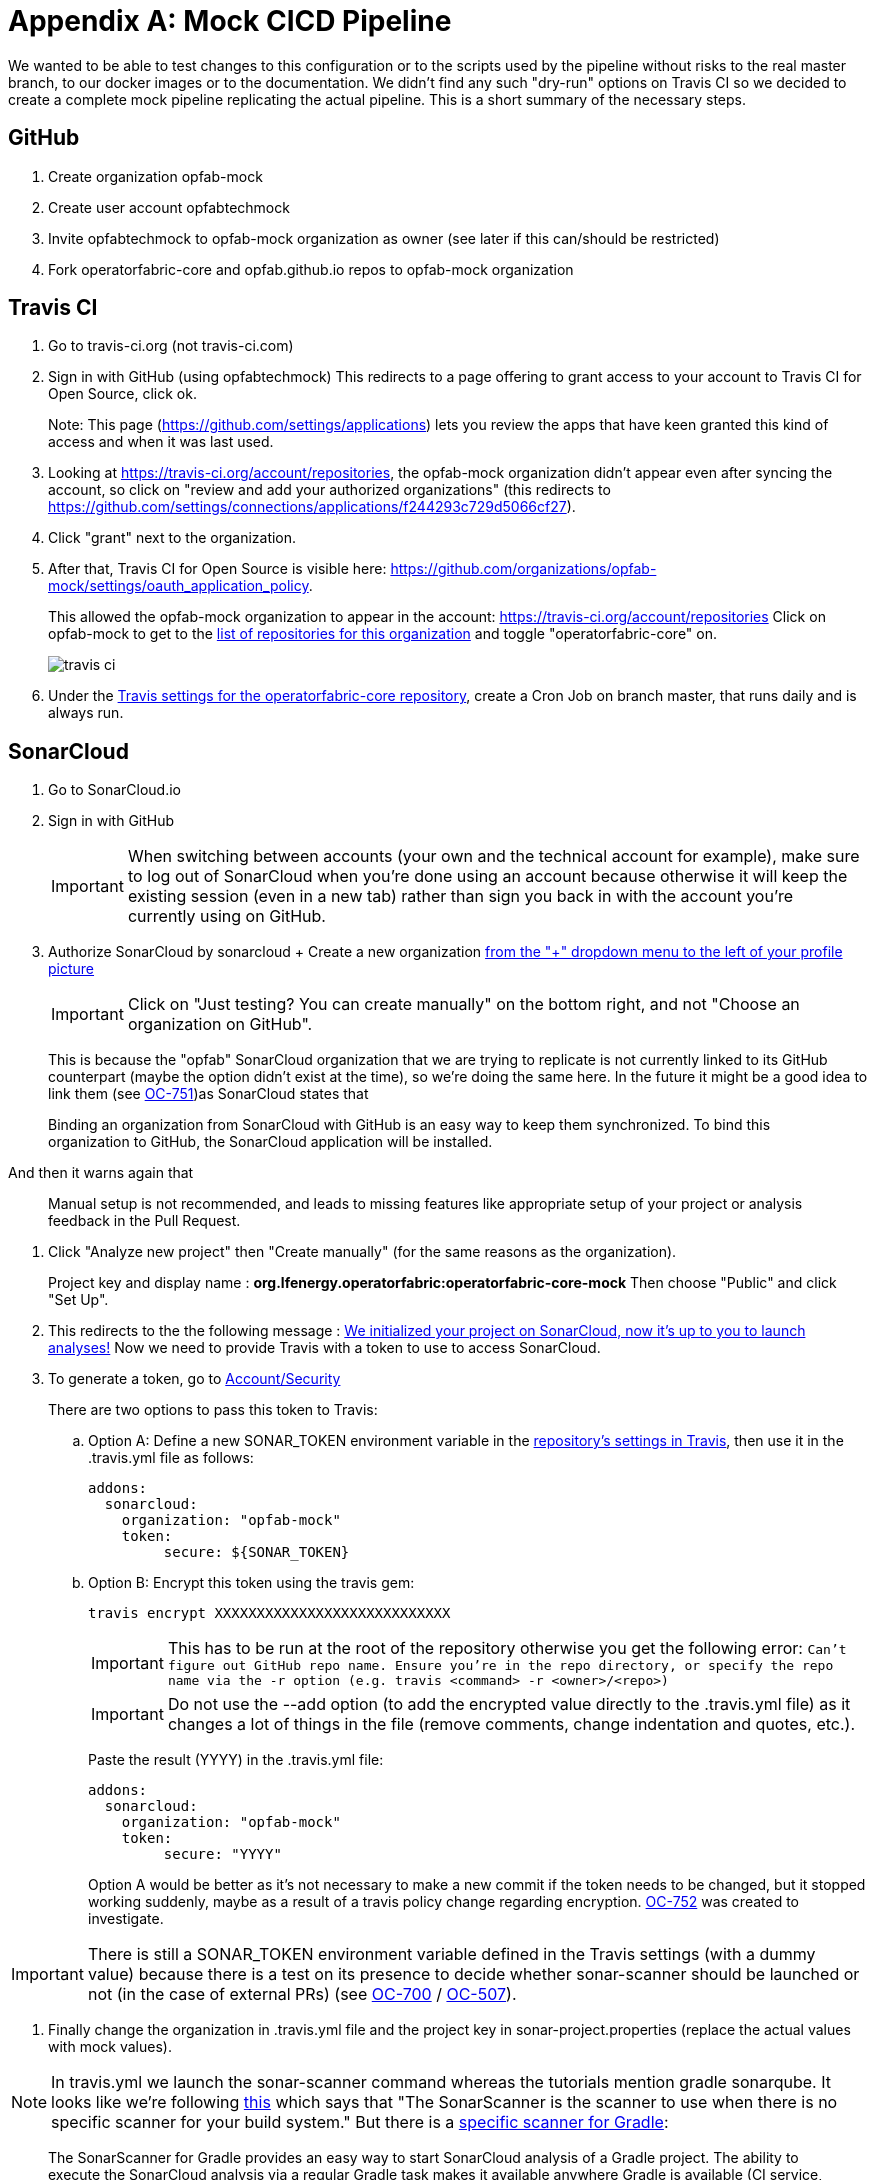 // Copyright (c) 2020, RTE (http://www.rte-france.com)
//
// This Source Code Form is subject to the terms of the Mozilla Public
// License, v. 2.0. If a copy of the MPL was not distributed with this
// file, You can obtain one at http://mozilla.org/MPL/2.0/.

:imagesdir: ../images

[[mock_pipeline]]
= Appendix A: Mock CICD Pipeline

We wanted to be able to test changes to this configuration or to the scripts used by the pipeline without risks to the real
master branch, to our docker images or to the documentation. We didn't find any such "dry-run" options on Travis CI so
we decided to create a complete mock pipeline replicating the actual pipeline.
This is a short summary of the necessary steps.

== GitHub
. Create organization opfab-mock
. Create user account opfabtechmock
. Invite opfabtechmock to opfab-mock organization as owner (see later if this can/should be restricted)
. Fork operatorfabric-core and opfab.github.io repos to opfab-mock organization

== Travis CI
. Go to travis-ci.org (not travis-ci.com)
. Sign in with GitHub (using opfabtechmock)
This redirects to a page offering to grant access to your account to Travis CI for Open Source, click ok.
+
Note: This page (https://github.com/settings/applications) lets you review the apps that have keen granted this kind
of access and when it was last used.

. Looking at https://travis-ci.org/account/repositories, the opfab-mock organization didn't appear even after syncing
the account, so click on "review and add your authorized organizations" (this redirects to
https://github.com/settings/connections/applications/f244293c729d5066cf27).

. Click "grant" next to the organization.

. After that, Travis CI for Open Source is visible here: https://github.com/organizations/opfab-mock/settings/oauth_application_policy.
+
This allowed the opfab-mock organization to appear in the account: https://travis-ci.org/account/repositories
Click on opfab-mock to get to the https://travis-ci.org/organizations/opfab-mock/repositories[list of repositories for this organization] and toggle "operatorfabric-core" on.
+
image::travis-ci.png[]
+
. Under the https://travis-ci.org/opfab-mock/operatorfabric-core/settings[Travis settings for the operatorfabric-core repository],
create a Cron Job on branch master, that runs daily and is always run.

== SonarCloud

. Go to SonarCloud.io
. Sign in with GitHub
+
IMPORTANT: When switching between accounts (your own and the technical account for example), make sure to log out of
SonarCloud when you're done using an account because otherwise it will keep the existing session (even in a new tab)
rather than sign you back in with the account you're currently using on GitHub.
+
. Authorize SonarCloud by sonarcloud
+ Create a new organization
https://sonarcloud.io/create-organization[from the "+" dropdown menu to the left of your profile picture]
+
IMPORTANT: Click on "Just testing? You can create manually" on the bottom right, and not "Choose an organization on GitHub".
+
This is because the "opfab" SonarCloud organization that we are trying to replicate is not currently linked to its GitHub
counterpart (maybe the option didn't exist at the time), so we're doing the same here. In the future it might be a good
idea to link them (see https://opfab.atlassian.net/browse/OC-751[OC-751])as SonarCloud states that
____
Binding an organization from SonarCloud with GitHub is an easy way to keep
them synchronized. To bind this organization to GitHub, the SonarCloud application will be installed.
____
And then it warns again that
____
Manual setup is not recommended, and leads to missing features like appropriate setup of
your project or analysis feedback in the Pull Request.
____
. Click "Analyze new project" then "Create manually" (for the same reasons as the organization).
+
Project key and display name : *org.lfenergy.operatorfabric:operatorfabric-core-mock*
Then choose "Public" and click "Set Up".
. This redirects to the the following message :
https://sonarcloud.io/project/configuration?id=org.lfenergy.operatorfabric%3Aoperatorfabric-core-mock[We initialized your project on SonarCloud, now it's up to you to launch analyses!]
Now we need to provide Travis with a token to use to access SonarCloud.
. To generate a token, go to https://sonarcloud.io/account/security/[Account/Security]
+
There are two options to pass this token to Travis:
+
.. Option A: Define a new SONAR_TOKEN environment variable in the
https://travis-ci.org/opfab-mock/operatorfabric-core/settings[repository's settings in Travis], then use it in the
.travis.yml file as follows:
+
----
addons:
  sonarcloud:
    organization: "opfab-mock"
    token:
         secure: ${SONAR_TOKEN}
----
.. Option B: Encrypt this token using the travis gem:
+
----
travis encrypt XXXXXXXXXXXXXXXXXXXXXXXXXXXX
----
+
IMPORTANT: This has to be run at the root of the repository otherwise you get the following error: `Can't figure out GitHub repo name. Ensure you're in the repo directory, or specify the repo name via the -r option (e.g. travis <command> -r <owner>/<repo>)`
+
IMPORTANT: Do not use the --add option (to add the encrypted value directly to the .travis.yml file) as it changes
a lot of things in the file (remove comments, change indentation and quotes, etc.).
+
Paste the result (YYYY) in the .travis.yml file:
+
----
addons:
  sonarcloud:
    organization: "opfab-mock"
    token:
         secure: "YYYY"
----
+
Option A would be better as it's not necessary to make a new commit if the token needs to be changed, but it stopped
working suddenly, maybe as a result of a travis policy change regarding encryption.
https://opfab.atlassian.net/browse/OC-752[OC-752] was created to investigate.

IMPORTANT: There is still a SONAR_TOKEN environment variable defined in the Travis settings (with a dummy value)
because there is a test on its presence to decide whether sonar-scanner should be launched or
not (in the case of external PRs) (see https://opfab.atlassian.net/browse/OC-700[OC-700]
/ https://opfab.atlassian.net/browse/OC-507[OC-507]).

. Finally change the organization in .travis.yml file and the project key
in sonar-project.properties (replace the actual values with mock values).

NOTE: In travis.yml we launch the sonar-scanner command whereas the tutorials mention gradle sonarqube.
It looks like we're following https://sonarcloud.io/documentation/analysis/scan/sonarscanner/[this] which says that
"The SonarScanner is the scanner to use when there is no specific scanner for your build system."
But there is a https://sonarcloud.io/documentation/analysis/scan/sonarscanner-for-gradle/[specific scanner for Gradle]:
____
The SonarScanner for Gradle provides an easy way to start SonarCloud analysis of a Gradle project.
The ability to execute the SonarCloud analysis via a regular Gradle task makes it available anywhere Gradle is available
(CI service, etc.), without the need to manually download, setup, and maintain a SonarScanner installation.
The Gradle build already has much of the information needed for SonarCloud to successfully analyze a project.
By configuring the analysis based on that information, the need for manual configuration is reduced significantly.
____
-> This could make sonar easier to run locally and reduce the need for configuration
(see https://opfab.atlassian.net/browse/OC-754[OC-754]).

== GitHub (documentation)

. Create a personal access token for GitHub (for the documentation). Its name is not important.
+
See https://help.github.com/en/github/authenticating-to-github/creating-a-personal-access-token-for-the-command-line[GitHub documentation].
+
image::perso_access_token_doc.png[]

. Create a GH_DOC_TOKEN env variable
in https://travis-ci.org/opfab-mock/operatorfabric-core/settings[Travis settings for the operatorfabric-core repository]
, making it available to all branches.
+
image::adding_gh_doc_token_travis.png[]

== DockerHub

. Create account opfabtechmock
. Create organization *lfeoperatorfabricmock*
. Change organization name in docker config in services.gradle
+
----
docker {
    name "lfeoperatorfabricmock/of-${project.name.toLowerCase()}"
    tags 'latest', dockerVersionTag
    labels (['project':"${project.group}"])
    files jar.archivePath, 'src/main/resources/bootstrap-docker.yml', '../../../src/main/docker/java-config-dependent-docker-entrypoint.sh'
    buildArgs(['JAR_FILE'       : "${jar.archiveName}",
               'http_proxy'     : apk.proxy.uri,
               'https_proxy'    : apk.proxy.uri,
               'HTTP_PROXY_AUTH': "basic:*:$apk.proxy.user:$apk.proxy.password"])
    dockerfile file("src/main/docker/Dockerfile")
}
----

. Add the opfabtechmock dockerhub account credentials as DOCKER_CLOUD_USER / DOCKER_CLOUD_PWD in Travis env variables
in settings (see GH_DOC_TOKEN above).

== Updating the fork

To make the mock repositories catch up with the upstream (the real repositories) from time to time, follow
this procedure (the command line version), except you should do a rebase instead of a merge:
https://rick.cogley.info/post/update-your-forked-repository-directly-on-github/

